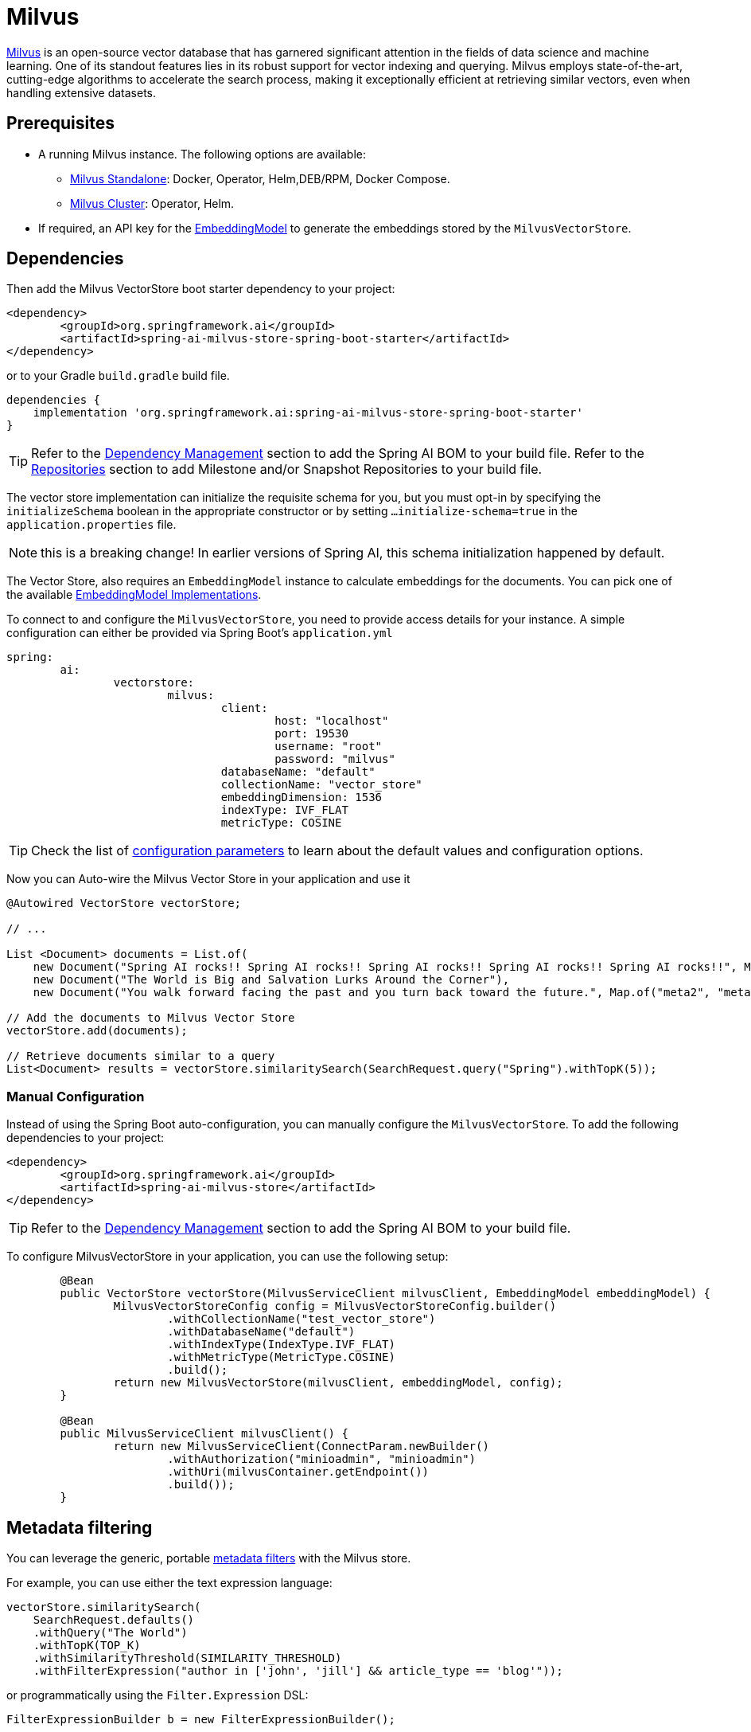 = Milvus

link:https://milvus.io/[Milvus] is an open-source vector database that has garnered significant attention in the fields of data science and machine learning. One of its standout features lies in its robust support for vector indexing and querying. Milvus employs state-of-the-art, cutting-edge algorithms to accelerate the search process, making it exceptionally efficient at retrieving similar vectors, even when handling extensive datasets.

== Prerequisites

* A running Milvus instance. The following options are available:
** link:https://milvus.io/docs/install_standalone-docker.md[Milvus Standalone]: Docker, Operator, Helm,DEB/RPM, Docker Compose.
** link:https://milvus.io/docs/install_cluster-milvusoperator.md[Milvus Cluster]: Operator, Helm.
* If required, an API key for the xref:api/embeddings.adoc#available-implementations[EmbeddingModel] to generate the embeddings stored by the `MilvusVectorStore`.

== Dependencies

Then add the Milvus VectorStore boot starter dependency to your project:

[source,xml]
----
<dependency>
	<groupId>org.springframework.ai</groupId>
	<artifactId>spring-ai-milvus-store-spring-boot-starter</artifactId>
</dependency>
----

or to your Gradle `build.gradle` build file.

[source,groovy]
----
dependencies {
    implementation 'org.springframework.ai:spring-ai-milvus-store-spring-boot-starter'
}
----


TIP: Refer to the xref:getting-started.adoc#dependency-management[Dependency Management] section to add the Spring AI BOM to your build file.
Refer to the xref:getting-started.adoc#repositories[Repositories] section to add Milestone and/or Snapshot Repositories to your build file.


The vector store implementation can initialize the requisite schema for you, but you must opt-in by specifying the `initializeSchema` boolean in the appropriate constructor or by setting `...initialize-schema=true` in the `application.properties` file.

NOTE: this is a breaking change! In earlier versions of Spring AI, this schema initialization happened by default.



The Vector Store, also requires an `EmbeddingModel` instance to calculate embeddings for the documents.
You can pick one of the available xref:api/embeddings.adoc#available-implementations[EmbeddingModel Implementations].


To connect to and configure the `MilvusVectorStore`, you need to provide access details for your instance.
A simple configuration can either be provided via Spring Boot's `application.yml`

[yml]
----
spring:
	ai:
		vectorstore:
			milvus:
				client:
					host: "localhost"
					port: 19530
					username: "root"
					password: "milvus"
				databaseName: "default"
				collectionName: "vector_store"
				embeddingDimension: 1536
				indexType: IVF_FLAT
				metricType: COSINE
----

TIP: Check the list of xref:#milvus-properties[configuration parameters] to learn about the default values and configuration options.

Now you can Auto-wire the Milvus Vector Store in your application and use it

[source,java]
----
@Autowired VectorStore vectorStore;

// ...

List <Document> documents = List.of(
    new Document("Spring AI rocks!! Spring AI rocks!! Spring AI rocks!! Spring AI rocks!! Spring AI rocks!!", Map.of("meta1", "meta1")),
    new Document("The World is Big and Salvation Lurks Around the Corner"),
    new Document("You walk forward facing the past and you turn back toward the future.", Map.of("meta2", "meta2")));

// Add the documents to Milvus Vector Store
vectorStore.add(documents);

// Retrieve documents similar to a query
List<Document> results = vectorStore.similaritySearch(SearchRequest.query("Spring").withTopK(5));
----

=== Manual Configuration

Instead of using the Spring Boot auto-configuration, you can manually configure the `MilvusVectorStore`.
To add the following dependencies to your project:

[source,xml]
----
<dependency>
	<groupId>org.springframework.ai</groupId>
	<artifactId>spring-ai-milvus-store</artifactId>
</dependency>
----

TIP: Refer to the xref:getting-started.adoc#dependency-management[Dependency Management] section to add the Spring AI BOM to your build file.

To configure MilvusVectorStore in your application, you can use the following setup:

[source,java]
----
	@Bean
	public VectorStore vectorStore(MilvusServiceClient milvusClient, EmbeddingModel embeddingModel) {
		MilvusVectorStoreConfig config = MilvusVectorStoreConfig.builder()
			.withCollectionName("test_vector_store")
			.withDatabaseName("default")
			.withIndexType(IndexType.IVF_FLAT)
			.withMetricType(MetricType.COSINE)
			.build();
		return new MilvusVectorStore(milvusClient, embeddingModel, config);
	}

	@Bean
	public MilvusServiceClient milvusClient() {
		return new MilvusServiceClient(ConnectParam.newBuilder()
			.withAuthorization("minioadmin", "minioadmin")
			.withUri(milvusContainer.getEndpoint())
			.build());
	}
----

== Metadata filtering

You can leverage the generic, portable link:https://docs.spring.io/spring-ai/reference/api/vectordbs.html#_metadata_filters[metadata filters] with the Milvus store.

For example, you can use either the text expression language:

[source,java]
----
vectorStore.similaritySearch(
    SearchRequest.defaults()
    .withQuery("The World")
    .withTopK(TOP_K)
    .withSimilarityThreshold(SIMILARITY_THRESHOLD)
    .withFilterExpression("author in ['john', 'jill'] && article_type == 'blog'"));
----

or programmatically using the `Filter.Expression` DSL:

[source,java]
----
FilterExpressionBuilder b = new FilterExpressionBuilder();

vectorStore.similaritySearch(SearchRequest.defaults()
    .withQuery("The World")
    .withTopK(TOP_K)
    .withSimilarityThreshold(SIMILARITY_THRESHOLD)
    .withFilterExpression(b.and(
        b.in("author","john", "jill"),
        b.eq("article_type", "blog")).build()));
----

NOTE: These filter expressions are converted into the equivalent Milvus filters.

[[milvus-properties]]
== Milvus VectorStore properties

You can use the following properties in your Spring Boot configuration to customize the Milvus vector store.

[cols="4,5,1",stripes=even]
|===
|Property| Description | Default value

|spring.ai.vectorstore.milvus.database-name |  The name of the Milvus database to use.  | default
|spring.ai.vectorstore.milvus.collection-name | Milvus collection name to store the vectors  | vector_store
|spring.ai.vectorstore.milvus.initialize-schema | whether to initialize Milvus' backend | false
|spring.ai.vectorstore.milvus.embedding-dimension | The dimension of the vectors to be stored in the Milvus collection.  | 1536
|spring.ai.vectorstore.milvus.index-type | The type of the index to be created for the Milvus collection.  | IVF_FLAT
|spring.ai.vectorstore.milvus.metric-type | The metric type to be used for the Milvus collection.  | COSINE
|spring.ai.vectorstore.milvus.index-parameters | The index parameters to be used for the Milvus collection.  | {"nlist":1024}
|spring.ai.vectorstore.milvus.client.host |  The name or address of the host. | localhost
|spring.ai.vectorstore.milvus.client.port |  The connection port. | 19530
|spring.ai.vectorstore.milvus.client.uri |  The uri of Milvus instance | -
|spring.ai.vectorstore.milvus.client.token	| Token serving as the key for identification and authentication purposes.  | -
|spring.ai.vectorstore.milvus.client.connect-timeout-ms | Connection timeout value of client channel. The timeout value must be greater than zero . | 10000
|spring.ai.vectorstore.milvus.client.keep-alive-time-ms | Keep-alive time value of client channel. The keep-alive value must be greater than zero.  | 55000
|spring.ai.vectorstore.milvus.client.keep-alive-timeout-ms | The keep-alive timeout value of client channel. The timeout value must be greater than zero. | 20000
|spring.ai.vectorstore.milvus.client.rpc-deadline-ms | Deadline for how long you are willing to wait for a reply from the server. With a deadline setting, the client will wait when encounter fast RPC fail caused by network fluctuations. The deadline value must be larger than or equal to zero. | 0
|spring.ai.vectorstore.milvus.client.client-key-path |  The client.key path for tls two-way authentication, only takes effect when "secure" is true | -
|spring.ai.vectorstore.milvus.client.client-pem-path |  The client.pem path for tls two-way authentication, only takes effect when "secure" is true | -
|spring.ai.vectorstore.milvus.client.ca-pem-path | The ca.pem path for tls two-way authentication, only takes effect when "secure" is true  | -
|spring.ai.vectorstore.milvus.client.server-pem-path | server.pem path for tls one-way authentication, only takes effect when "secure" is true.  | -
|spring.ai.vectorstore.milvus.client.server-name |  Sets the target name override for SSL host name checking, only takes effect when "secure" is True. Note: this value is passed to grpc.ssl_target_name_override  | -
|spring.ai.vectorstore.milvus.client.secure | Secure the authorization for this connection, set to True to enable TLS.  | false
|spring.ai.vectorstore.milvus.client.idle-timeout-ms | Idle timeout value of client channel. The timeout value must be larger than zero.  | 24h
|spring.ai.vectorstore.milvus.client.username | The username and password for this connection.  | root
|spring.ai.vectorstore.milvus.client.password | The password for this connection.  | milvus
|===



== Starting Milvus Store

From within the `src/test/resources/` folder run:

[source,bash]
----
docker-compose up
----

To clean the environment:

[source,bash]
----
docker-compose down; rm -Rf ./volumes
----

Then connect to the vector store on link:http://localhost:19530[http://localhost:19530] or for management link:http://localhost:9001[http://localhost:9001] (user: `minioadmin`, pass: `minioadmin`)

== Troubleshooting

If Docker complains about resources, then execute:

[source,bash]
----
docker system prune --all --force --volumes
----
